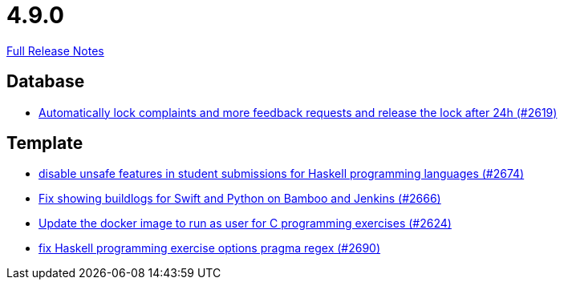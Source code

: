 // SPDX-FileCopyrightText: 2023 Artemis Changelog Contributors
//
// SPDX-License-Identifier: CC-BY-SA-4.0

= 4.9.0

link:https://github.com/ls1intum/Artemis/releases/tag/4.9.0[Full Release Notes]

== Database

* link:https://www.github.com/ls1intum/Artemis/commit/754f28a3079e4e23926ac7c6d8925b14062ccc29[Automatically lock complaints and more feedback requests and release the lock after 24h (#2619)]


== Template

* link:https://www.github.com/ls1intum/Artemis/commit/e7f26d11ba51124a67d6c6f26b73471d2f923865[disable unsafe features in student submissions for Haskell programming languages (#2674)]
* link:https://www.github.com/ls1intum/Artemis/commit/357a2ce3c686b5cbeb7d39448120f9ba30d6c30e[Fix showing buildlogs for Swift and Python on Bamboo and Jenkins (#2666)]
* link:https://www.github.com/ls1intum/Artemis/commit/f782e9daecb97694441dc6113ea0f0fa1c13150f[Update the docker image to run as user for C programming exercises (#2624)]
* link:https://www.github.com/ls1intum/Artemis/commit/608259d23c5253fda54235409cf122a965fa4a20[fix Haskell programming exercise options pragma regex (#2690)]


